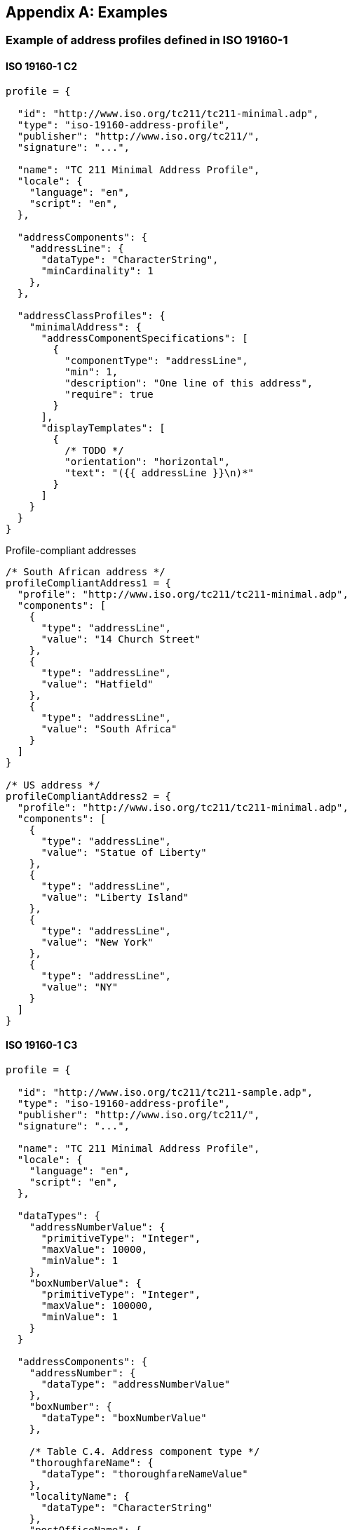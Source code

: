 
[[AnnexD]]
[appendix,obligation=informative]
== Examples

=== Example of address profiles defined in ISO 19160-1

==== ISO 19160-1 C2

[source,json]
----
profile = {

  "id": "http://www.iso.org/tc211/tc211-minimal.adp",
  "type": "iso-19160-address-profile",
  "publisher": "http://www.iso.org/tc211/",
  "signature": "...",

  "name": "TC 211 Minimal Address Profile",
  "locale": {
    "language": "en",
    "script": "en",
  },

  "addressComponents": {
    "addressLine": {
      "dataType": "CharacterString",
      "minCardinality": 1
    },
  },

  "addressClassProfiles": {
    "minimalAddress": {
      "addressComponentSpecifications": [
        {
          "componentType": "addressLine",
          "min": 1,
          "description": "One line of this address",
          "require": true
        }
      ],
      "displayTemplates": [
        {
          /* TODO */
          "orientation": "horizontal",
          "text": "({{ addressLine }}\n)*"
        }
      ]
    }
  }
}
----

Profile-compliant addresses

[source,json]
----
/* South African address */
profileCompliantAddress1 = {
  "profile": "http://www.iso.org/tc211/tc211-minimal.adp",
  "components": [
    {
      "type": "addressLine",
      "value": "14 Church Street"
    },
    {
      "type": "addressLine",
      "value": "Hatfield"
    },
    {
      "type": "addressLine",
      "value": "South Africa"
    }
  ]
}

/* US address */
profileCompliantAddress2 = {
  "profile": "http://www.iso.org/tc211/tc211-minimal.adp",
  "components": [
    {
      "type": "addressLine",
      "value": "Statue of Liberty"
    },
    {
      "type": "addressLine",
      "value": "Liberty Island"
    },
    {
      "type": "addressLine",
      "value": "New York"
    },
    {
      "type": "addressLine",
      "value": "NY"
    }
  ]
}
----

==== ISO 19160-1 C3

[source,json]
----
profile = {

  "id": "http://www.iso.org/tc211/tc211-sample.adp",
  "type": "iso-19160-address-profile",
  "publisher": "http://www.iso.org/tc211/",
  "signature": "...",

  "name": "TC 211 Minimal Address Profile",
  "locale": {
    "language": "en",
    "script": "en",
  },

  "dataTypes": {
    "addressNumberValue": {
      "primitiveType": "Integer",
      "maxValue": 10000,
      "minValue": 1
    },
    "boxNumberValue": {
      "primitiveType": "Integer",
      "maxValue": 100000,
      "minValue": 1
    }
  }

  "addressComponents": {
    "addressNumber": {
      "dataType": "addressNumberValue"
    },
    "boxNumber": {
      "dataType": "boxNumberValue"
    },

    /* Table C.4. Address component type */
    "thoroughfareName": {
      "dataType": "thoroughfareNameValue"
    },
    "localityName": {
      "dataType": "CharacterString"
    },
    "postOfficeName": {
      "dataType": "CharacterString"
    },
    "postCode": {
      "dataType": "CharacterString"
    },
    "countryName": {
      "dataType": "thoroughfareName"
    }
    "addressNumber": {
      "dataType": "addressedObjectIdentifier"
    }
  },

  "addressClassProfiles": {
    "streetAddress": {
      "description": "Street Address",
      "addressComponentSpecifications": [
        {
          "componentType": "addressNumber",
          "minCardinality": 1,
          "maxCardinality": 1,
          "required": true
        },
        {
          "componentType": "thoroughfareName",
          "minCardinality": 1,
          "maxCardinality": 1,
          "required": true
        },
        {
          "componentType": "placeName",
          "dataType": CharacterString,
          "minCardinality": 1,
          "maxCardinality": 1,
          "required": true
        },
        {
          "componentType": "postCode",
          "minCardinality": 1,
          "maxCardinality": 1,
          "required": true
        },
        {
          "componentType": "countryName",
          "minCardinality": 1,
          "maxCardinality": 1,
          "required": false,
        },
      ],
      "displayTemplates": [
        {
          /* TODO */
        }
      ]
    },
    "boxAddress": {
      "addressComponentSpecifications": [
        {
          "componentType": "boxNumber",
          "minCardinality": 1,
          "maxCardinality": 1,
          "required": true
        },
        {
          "componentType": "postOfficeName",
          "dataType": "CharacterString",
          "minCardinality": 1,
          "maxCardinality": 1,
          "required": true
        },
        {
          "componentType": "postCode",
          "minCardinality": 1,
          "maxCardinality": 1,
          "required": true
        },
        {
          "componentType": "countryName",
          "minCardinality": 1,
          "maxCardinality": 1,
          "required": false
        },
      ],
      "displayTemplates": [
        {
          /* TODO */
        }
      ]
    }
  }
}
----

Profile-compliant addresses

[source,json]
----
/* streetAddress */

profileCompliantAddress1 = {
  "profile": "http://www.iso.org/tc211/tc211-sample.adp#streetAddress",
  "components": [
    {
      "type": "addressNumber",
      "value": "99"
    },
    {
      "type": "thoroughfareName",
      "value": {
        "name": "Lombardy",
        "type": "Street"
      }
    },
    {
      "type": "placeName",
      "value": "The Hills"
    },
    {
      "type": "postCode",
      "value": "0039"
    },
    {
      "type": "countryName",
      "value": "South Africa"
    }
  ]
}

/* boxAddress */
profileCompliantAddress2 = {
  "profile": "http://www.iso.org/tc211/tc211-sample.adp#boxAddress",
  "components": [
    {
      "type": "boxNumber",
      "value": "345"
    },
    {
      "type": "postOfficeName",
      "value": "Orlando"
    },
    {
      "type": "postCode",
      "value": "2020"
    },
    {
      "type": "countryName",
      "value": "South Africa"
    }
  ]
}
----
